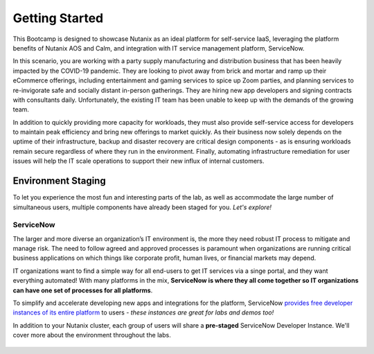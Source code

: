 .. _snow_gettingstarted:

---------------
Getting Started
---------------

This Bootcamp is designed to showcase Nutanix as an ideal platform for self-service IaaS, leveraging the platform benefits of Nutanix AOS and Calm, and integration with IT service management platform, ServiceNow.

In this scenario, you are working with a party supply manufacturing and distribution business that has been heavily impacted by the COVID-19 pandemic. They are looking to pivot away from brick and mortar and ramp up their eCommerce offerings, including entertainment and gaming services to spice up Zoom parties, and planning services to re-invigorate safe and socially distant in-person gatherings. They are hiring new app developers and signing contracts with consultants daily. Unfortunately, the existing IT team has been unable to keep up with the demands of the growing team.

In addition to quickly providing more capacity for workloads, they must also provide self-service access for developers to maintain peak efficiency and bring new offerings to market quickly. As their business now solely depends on the uptime of their infrastructure, backup and disaster recovery are critical design components - as is ensuring workloads remain secure regardless of where they run in the environment. Finally, automating infrastructure remediation for user issues will help the IT scale operations to support their new influx of internal customers.

Environment Staging
+++++++++++++++++++

To let you experience the most fun and interesting parts of the lab, as well as accommodate the large number of simultaneous users, multiple components have already been staged for you. *Let's explore!*

ServiceNow
..........

The larger and more diverse an organization’s IT environment is, the more they need robust IT process to mitigate and manage risk. The need to follow agreed and approved processes is paramount when organizations are running critical business applications on which things like corporate profit, human lives, or financial markets may depend.

IT organizations want to find a simple way for all end-users to get IT services via a singe portal, and they want everything automated! With many platforms in the mix, **ServiceNow is where they all come together so IT organizations can have one set of processes for all platforms**.

To simplify and accelerate developing new apps and integrations for the platform, ServiceNow `provides free developer instances of its entire platform <https://developer.servicenow.com/>`_ to users - *these instances are great for labs and demos too!*

In addition to your Nutanix cluster, each group of users will share a **pre-staged** ServiceNow Developer Instance. We'll cover more about the environment throughout the labs.

.. figure:: images/3.png

